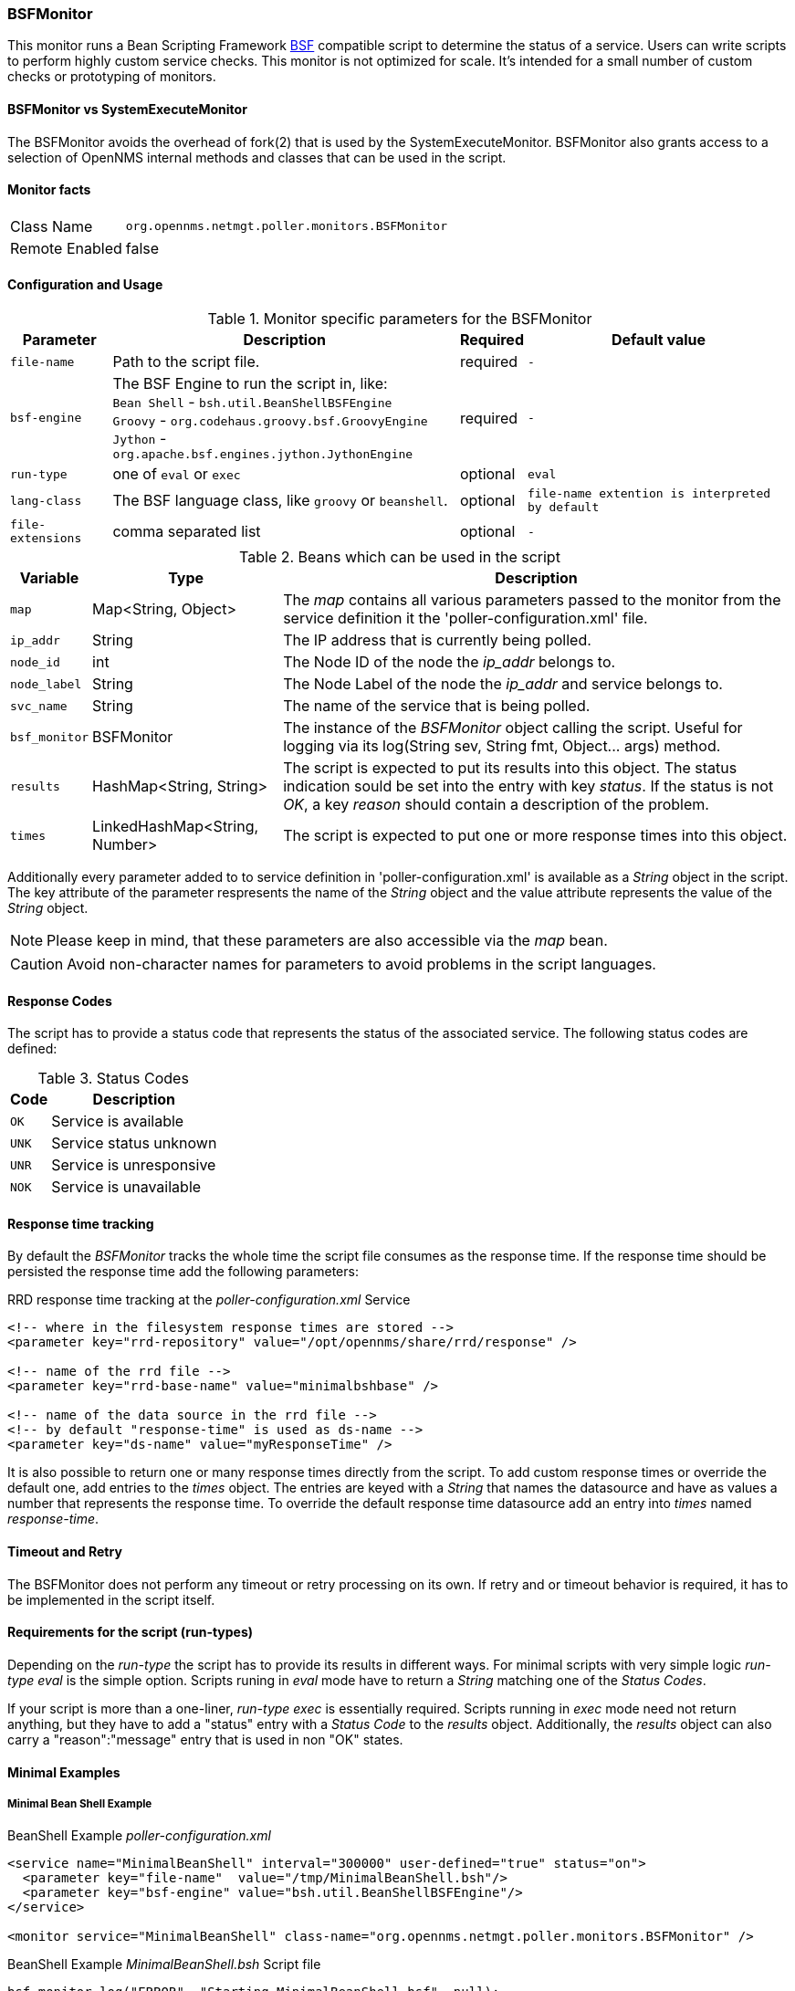 === BSFMonitor
This monitor runs a Bean Scripting Framework http://commons.apache.org/proper/commons-bsf/[BSF] compatible script to determine the status of a service.
Users can write scripts to perform highly custom service checks. 
This monitor is not optimized for scale. 
It's intended for a small number of custom checks or prototyping of monitors.

==== BSFMonitor vs SystemExecuteMonitor
The BSFMonitor avoids the overhead of fork(2) that is used by the SystemExecuteMonitor.
BSFMonitor also grants access to a selection of OpenNMS internal methods and classes that can be used in the script.


==== Monitor facts

[options="autowidth"]
|===
| Class Name     | `org.opennms.netmgt.poller.monitors.BSFMonitor`
| Remote Enabled | false
|===

==== Configuration and Usage

.Monitor specific parameters for the BSFMonitor
[options="header, autowidth"]
|===
| Parameter         | Description                                           | Required | Default value

| `file-name`       | Path to the script file.                              | required | `-`
| `bsf-engine`      | The BSF Engine to run the script in, like: +
                      `Bean Shell` - `bsh.util.BeanShellBSFEngine` +
                      `Groovy` - `org.codehaus.groovy.bsf.GroovyEngine`  +
                      `Jython` - `org.apache.bsf.engines.jython.JythonEngine` | required | `-`
| `run-type`        | one of `eval` or `exec`                               | optional | `eval`
| `lang-class`      | The BSF language class, like `groovy` or `beanshell`. | optional | `file-name extention is interpreted by default`
| `file-extensions` | comma separated list                                  | optional | `-`
|===


.Beans which can be used in the script
[options="header, autowidth"]
|===
| Variable     | Type                           | Description
| `map`        | Map<String, Object>            | The _map_ contains all various parameters passed to the monitor
                                                  from the service definition it the 'poller-configuration.xml' file.
| `ip_addr`    | String                         | The IP address that is currently being polled.
| `node_id`    | int                            | The Node ID of the node the _ip_addr_ belongs to.
| `node_label` | String                         | The Node Label of the node the _ip_addr_ and service belongs to.
| `svc_name`   | String                         | The name of the service that is being polled.
| `bsf_monitor`| BSFMonitor                     | The instance of the _BSFMonitor_ object calling the script. 
                                                  Useful for logging via its 
                                                  +log(String sev, String fmt, Object... args)+ method.
| `results`    | HashMap<String, String>        | The script is expected to put its results into this object.
                                                  The status indication sould be set into the entry with key _status_.
                                                  If the status is not _OK_, a key _reason_ should contain a description of the problem.
| `times`      | LinkedHashMap<String, Number>  | The script is expected to put one or more response times into this object.
|===

Additionally every parameter added to to service definition in 'poller-configuration.xml' is available as a _String_ object in the script.
The key attribute of the parameter respresents the name of the _String_ object and the value attribute represents the value of the _String_ object.

NOTE: Please keep in mind, that these parameters are also accessible via the _map_ bean.

CAUTION: Avoid non-character names for parameters to avoid problems in the script languages.  

==== Response Codes
The script has to provide a status code that represents the status of the associated service.
The following status codes are defined:

.Status Codes
[options="header, autowidth"]
|===
| Code  | Description
| `OK`  | Service is available
| `UNK` | Service status unknown
| `UNR` | Service is unresponsive
| `NOK` | Service is unavailable
|===

==== Response time tracking
By default the _BSFMonitor_ tracks the whole time the script file consumes as the response time.
If the response time should be persisted the response time add the following parameters:

RRD response time tracking at the _poller-configuration.xml_ Service
[source, xml]
----
<!-- where in the filesystem response times are stored -->
<parameter key="rrd-repository" value="/opt/opennms/share/rrd/response" />

<!-- name of the rrd file -->
<parameter key="rrd-base-name" value="minimalbshbase" />

<!-- name of the data source in the rrd file -->
<!-- by default "response-time" is used as ds-name -->
<parameter key="ds-name" value="myResponseTime" />
----

It is also possible to return one or many response times directly from the script.
To add custom response times or override the default one, add entries to the _times_ object.
The entries are keyed with a _String_ that names the datasource and have as values a number that represents the response time.
To override the default response time datasource add an entry into _times_ named _response-time_.

==== Timeout and Retry
The BSFMonitor does not perform any timeout or retry processing on its own.
If retry and or timeout behavior is required, it has to be implemented in the script itself.

==== Requirements for the script (run-types)
Depending on the _run-type_ the script has to provide its results in different ways.
For minimal scripts with very simple logic _run-type_ _eval_ is the simple option.
Scripts runing in _eval_ mode have to return a _String_ matching one of the _Status Codes_.

If your script is more than a one-liner, _run-type_ _exec_ is essentially required.
Scripts running in _exec_ mode need not return anything, but they have to add a "status" entry with a _Status Code_ to the _results_ object.
Additionally, the _results_ object can also carry a "reason":"message" entry that is used in non "OK" states.

==== Minimal Examples

===== Minimal Bean Shell Example
BeanShell Example _poller-configuration.xml_
[source, xml]
----
<service name="MinimalBeanShell" interval="300000" user-defined="true" status="on">
  <parameter key="file-name"  value="/tmp/MinimalBeanShell.bsh"/>
  <parameter key="bsf-engine" value="bsh.util.BeanShellBSFEngine"/>
</service>

<monitor service="MinimalBeanShell" class-name="org.opennms.netmgt.poller.monitors.BSFMonitor" />
----

BeanShell Example _MinimalBeanShell.bsh_ Script file
[source, java]
----
bsf_monitor.log("ERROR", "Starting MinimalBeanShell.bsf", null);
File testFile = new File("/tmp/TestFile");
if (testFile.exists()) {
  return "OK";
} else {
  results.put("reason", "file does not exist");
  return "NOK";
}
----


===== Minimal Groovy Example
To use the Groovy language an additional library is required.
Copy a compatible _groovy-all.jar_ into to opennms lib folder and restart OpenNMS.
That makes Groovy available for the BSFMonitor.

Groovy Example _poller-configuration.xml_ with default _run-type_ _eval_
[source, xml]
----
<service name="MinimalGroovy" interval="300000" user-defined="true" status="on">
  <parameter key="file-name"  value="/tmp/MinimalGroovy.groovy"/>
  <parameter key="bsf-engine" value="org.codehaus.groovy.bsf.GroovyEngine"/>
</service>

<monitor service="MinimalGroovy" class-name="org.opennms.netmgt.poller.monitors.BSFMonitor" />
----

Groovy Example _MinimalGroovy.groovy_ Script file for _run-type_ _eval_
[source, java]
----
bsf_monitor.log("ERROR", "Starting MinimalGroovy.groovy", null);
File testFile = new File("/tmp/TestFile");
if (testFile.exists()) {
  return "OK";
} else {
  results.put("reason", "file does not exist");
  return "NOK";
}
----


Groovy Example _poller-configuration.xml_ with _run-type_ _exec_
[source, xml]
----
<service name="MinimalGroovy" interval="300000" user-defined="true" status="on">
  <parameter key="file-name"  value="/tmp/MinimalGroovy.groovy"/>
  <parameter key="bsf-engine" value="org.codehaus.groovy.bsf.GroovyEngine"/>
  <parameter key="run-type" value="exec"/>
</service>

<monitor service="MinimalGroovy" class-name="org.opennms.netmgt.poller.monitors.BSFMonitor" />
----

Groovy Example _MinimalGroovy.groovy_ Script file for _run-type_ _exec_
[source, java]
----
bsf_monitor.log("ERROR", "Starting MinimalGroovy", null);
def testFile = new File("/tmp/TestFile");
if (testFile.exists()) {
  results.put("status", "OK")
} else {
  results.put("reason", "file dose not exist");
  results.put("status", "NOK");
}
----

===== Minimal Jython Example
To use the Jython (Java implementiton of Python) language an additional library is required.
Copy a compatible _jython-x.y.z.jar_ into the opennms lib folder and restart OpenNMS.
That makes Jython available for the BSFMonitor.

Jython Example _poller-configuration.xml_ with _run-type_ _exec_
[source, xml]
----
<service name="MinimalJython" interval="300000" user-defined="true" status="on">
  <parameter key="file-name"  value="/tmp/MinimalJython.py"/>
  <parameter key="bsf-engine" value="org.apache.bsf.engines.jython.JythonEngine"/>
  <parameter key="run-type" value="exec"/>
</service>

<monitor service="MinimalJython" class-name="org.opennms.netmgt.poller.monitors.BSFMonitor" />
----

Jython Example MinimalJython Script file for _run-type_ _exec_
[source, python]
----
from java.io import File

bsf_monitor.log("ERROR", "Starting MinimalJython.py", None);
if (File("/tmp/TestFile").exists()):
        results.put("status", "OK")
else:
        results.put("reason", "file does not exist")
        results.put("status", "NOK")
----

NOTE: We have to use _run-type_ _exec_ here because Jython chokes on the _import_ keyword in _eval_ mode.

NOTE: As proft that this is really Python, notice the substitution of Python's _None_ value for Java's _null_ in the log call.



===== Additional examples

The following example references all beans that are exposed to the script, including a custom parameter.

Groovy Example _poller-configuration.xml_
[source, xml]
----
<service name="MinimalGroovy" interval="30000" user-defined="true" status="on">
  <parameter key="file-name"  value="/tmp/MinimalGroovy.groovy"/>
  <parameter key="bsf-engine" value="org.codehaus.groovy.bsf.GroovyEngine"/>
  
  <!-- custom parameters (passed to the script) -->
  <parameter key="myParameter" value="Hello Groovy" />

  <!-- optional for response time tracking -->
  <parameter key="rrd-repository" value="/opt/opennms/share/rrd/response" />
  <parameter key="rrd-base-name" value="minimalgroovybase" />
  <parameter key="ds-name" value="minimalgroovyds" />
</service>

<monitor service="MinimalGroovy" class-name="org.opennms.netmgt.poller.monitors.BSFMonitor" />
----

Groovy Example Bean referencing Script file
[source, java]
----
bsf_monitor.log("ERROR", "Starting MinimalGroovy", null);

//list of all available objects from the BSFMonitor
Map<String, Object> map = map;
bsf_monitor.log("ERROR", "---- map ----", null);
bsf_monitor.log("ERROR", map.toString(), null);

String ip_addr = ip_addr;
bsf_monitor.log("ERROR", "---- ip_addr ----", null);
bsf_monitor.log("ERROR", ip_addr, null);

int node_id = node_id;
bsf_monitor.log("ERROR", "---- node_id ----", null);
bsf_monitor.log("ERROR", node_id.toString(), null);

String node_label = node_label;
bsf_monitor.log("ERROR", "---- node_label ----", null);
bsf_monitor.log("ERROR", node_label, null);

String svc_name = svc_name;
bsf_monitor.log("ERROR", "---- svc_name ----", null);
bsf_monitor.log("ERROR", svc_name, null);

org.opennms.netmgt.poller.monitors.BSFMonitor bsf_monitor = bsf_monitor;
bsf_monitor.log("ERROR", "---- bsf_monitor ----", null);
bsf_monitor.log("ERROR", bsf_monitor.toString(), null);

HashMap<String, String> results = results;
bsf_monitor.log("ERROR", "---- results ----", null);
bsf_monitor.log("ERROR", results.toString(), null);

LinkedHashMap<String, Number> times = times;
bsf_monitor.log("ERROR", "---- times ----", null);
bsf_monitor.log("ERROR", times.toString(), null);

// reading a parameter from the service definition
String myParameter = myParameter;
bsf_monitor.log("ERROR", "---- myParameter ----", null);
bsf_monitor.log("ERROR", myParameter, null);

// minimal example
def testFile = new File("/tmp/TestFile");
if (testFile.exists()) {
  bsf_monitor.log("ERROR", "Done MinimalGroovy ---- OK ----", null);
  return "OK";
} else {
  
  results.put("reason", "file does not exist");
  bsf_monitor.log("ERROR", "Done MinimalGroovy ---- NOK ----", null);
  return "NOK";
}
----

